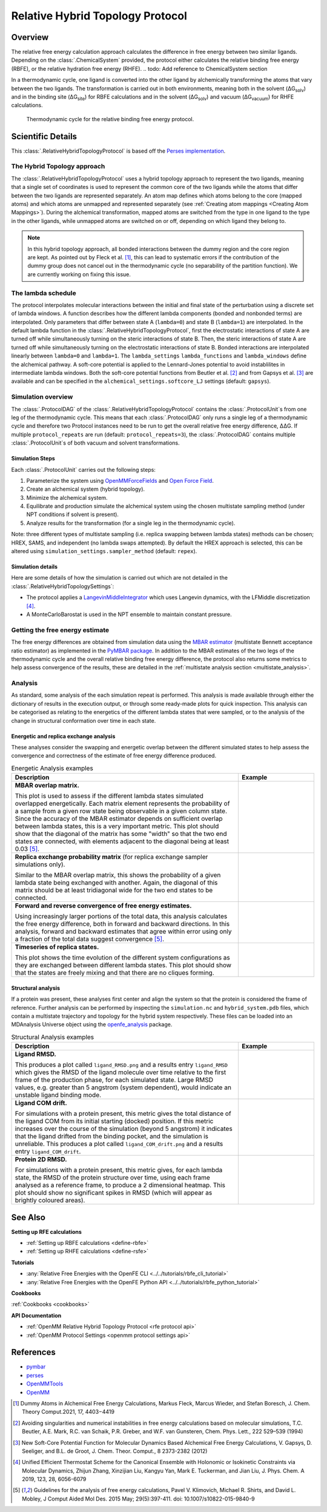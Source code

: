 Relative Hybrid Topology Protocol
=================================

Overview
--------

The relative free energy calculation approach calculates the difference in 
free energy between two similar ligands. Depending on the :class:`.ChemicalSystem` 
provided, the protocol either calculates the relative binding free energy 
(RBFE), or the relative hydration free energy (RHFE). 
.. todo: Add reference to ChemicalSystem section

In a thermodynamic 
cycle, one ligand is converted into the other ligand by alchemically 
transforming the atoms that vary between the two ligands. The 
transformation is carried out in both environments, meaning both in the 
solvent (ΔG\ :sub:`solv`\) and in the binding site (ΔG\ :sub:`site`\) for RBFE calculations 
and in the solvent (ΔG\ :sub:`solv`\) and vacuum (ΔG\ :sub:`vacuum`\) for RHFE calculations.

.. _label: Thermodynamic cycle for the relative binding free energy protocol
.. figure:: img/rbfe_thermocycle.png
   :scale: 50%

   Thermodynamic cycle for the relative binding free energy protocol.
   
Scientific Details
------------------

This :class:`.RelativeHybridTopologyProtocol` is based off the `Perses implementation <https://perses.readthedocs.io/en/latest/>`_.

The Hybrid Topology approach
~~~~~~~~~~~~~~~~~~~~~~~~~~~~

The :class:`.RelativeHybridTopologyProtocol` uses a hybrid topology approach to represent the two
ligands, meaning that a single set of coordinates is used to represent the
common core of the two ligands while the atoms that differ between the two
ligands are represented separately. An atom map defines which atoms belong
to the core (mapped atoms) and which atoms are unmapped and represented
separately (see :ref:`Creating atom mappings <Creating Atom Mappings>`). During the alchemical transformation, mapped atoms are switched
from the type in one ligand to the type in the other ligands, while unmapped
atoms are switched on or off, depending on which ligand they belong to.

.. note:: In this hybrid topology approach, all bonded interactions between the dummy region and the core region are kept. 
          As pointed out by Fleck et al. [1]_, this can lead to systematic errors if the contribution of the dummy group does not cancel out
          in the thermodynamic cycle (no separability of the partition function). We are currently working on fixing this issue.

The lambda schedule
~~~~~~~~~~~~~~~~~~~

The protocol interpolates molecular interactions between the initial and final state of the perturbation using a discrete set of lambda windows. A function describes how the different lambda components (bonded and nonbonded terms) are interpolated.
Only parameters that differ between state A (``lambda=0``) and state B (``lambda=1``) are interpolated. 
In the default lambda function in the :class:`.RelativeHybridTopologyProtocol`, first the electrostatic interactions of state A are turned off while simultaneously turning on the steric interactions of state B. Then, the steric interactions of state A are turned off while simultaneously turning on the electrostatic interactions of state B. Bonded interactions are interpolated linearly between ``lambda=0`` and ``lambda=1``. The ``lambda_settings`` ``lambda_functions`` and ``lambda_windows`` define the alchemical pathway.
A soft-core potential is applied to the Lennard-Jones potential to avoid instablilites in intermediate lambda windows.
Both the soft-core potential functions from Beutler et al. [2]_ and from Gapsys et al. [3]_ are available and can be specified in the ``alchemical_settings.softcore_LJ`` settings
(default: ``gapsys``).

Simulation overview
~~~~~~~~~~~~~~~~~~~

The :class:`.ProtocolDAG` of the :class:`.RelativeHybridTopologyProtocol` contains the :class:`.ProtocolUnit`\ s from one leg of the thermodynamic
cycle. 
This means that each :class:`.ProtocolDAG` only runs a single leg of a thermodynamic cycle and therefore two Protocol instances need to be run to get the overall relative free energy difference, ΔΔG. 
If multiple ``protocol_repeats`` are run (default: ``protocol_repeats=3``), the :class:`.ProtocolDAG` contains multiple :class:`.ProtocolUnit`\ s of both vacuum and solvent transformations.

Simulation Steps
""""""""""""""""

Each :class:`.ProtocolUnit` carries out the following steps:

1. Parameterize the system using `OpenMMForceFields <https://github.com/openmm/openmmforcefields>`_ and `Open Force Field <https://github.com/openforcefield/openff-forcefields>`_.
2. Create an alchemical system (hybrid topology).
3. Minimize the alchemical system.
4. Equilibrate and production simulate the alchemical system using the chosen multistate sampling method (under NPT conditions if solvent is present).
5. Analyze results for the transformation (for a single leg in the thermodynamic cycle).

Note: three different types of multistate sampling (i.e. replica swapping between lambda states) methods can be chosen; HREX, SAMS, and independent (no lambda swaps attempted). By default the HREX approach is selected, this can be altered using ``simulation_settings.sampler_method`` (default: ``repex``).

Simulation details
""""""""""""""""""

Here are some details of how the simulation is carried out which are not detailed in the :class:`.RelativeHybridTopologySettings`:

* The protocol applies a `LangevinMiddleIntegrator <https://openmmtools.readthedocs.io/en/latest/api/generated/openmmtools.mcmc.LangevinDynamicsMove.html>`_ which uses Langevin dynamics, with the LFMiddle discretization [4]_.
* A MonteCarloBarostat is used in the NPT ensemble to maintain constant pressure.

Getting the free energy estimate
~~~~~~~~~~~~~~~~~~~~~~~~~~~~~~~~

The free energy differences are obtained from simulation data using the `MBAR estimator <https://www.alchemistry.org/wiki/Multistate_Bennett_Acceptance_Ratio>`_ (multistate Bennett acceptance ratio estimator)
as implemented in the `PyMBAR package <https://pymbar.readthedocs.io/en/master/mbar.html>`_.
In addition to the MBAR estimates of the two legs of the thermodynamic cycle and the overall relative binding free energy difference,
the protocol also returns some metrics to help assess convergence of the results,
these are detailed in the :ref:`multistate analysis section <multistate_analysis>`.

.. todo: issue 792, consolidate this page into its own analysis page and link both RBFE and AFE pages to it
.. _multistate_analysis:

Analysis
~~~~~~~~

As standard, some analysis of the each simulation repeat is performed.
This analysis is made available through either the dictionary of results in the execution output,
or through some ready-made plots for quick inspection.
This analysis can be categorised as relating
to the energetics of the different lambda states that were sampled,
or to the analysis of the change in structural conformation over time in each state.

Energetic and replica exchange analysis
"""""""""""""""""""""""""""""""""""""""

These analyses consider the swapping and energetic overlap between the
different simulated states to help assess the convergence and correctness of the estimate of free energy
difference produced.

.. list-table:: Energetic Analysis examples
  :widths: 75 25
  :header-rows: 1

  * - Description
    - Example
  * - **MBAR overlap matrix.**

      This plot is used to assess if the different lambda states simulated overlapped energetically.
      Each matrix element represents the probability of a sample from a given row state being observable in a given column
      state.
      Since the accuracy of the MBAR estimator depends on sufficient overlap between lambda states, this is a very
      important metric.
      This plot should show that the diagonal of the matrix has some "width" so that the two end states are connected,
      with elements adjacent to the diagonal being at least 0.03 [5]_.
    - .. image:: img/mbar_overlap_matrix.png
  * - **Replica exchange probability matrix** (for replica exchange sampler simulations only).

      Similar to the MBAR overlap matrix, this shows the probability of a given lambda state being exchanged with another.
      Again, the diagonal of this matrix should be at least tridiagonal wide for the two end states to be connected.
    - .. image:: img/replica_exchange_matrix.png
  * - **Forward and reverse convergence of free energy estimates.**

      Using increasingly larger portions of the total data,
      this analysis calculates the free energy difference, both in forward and backward directions.
      In this analysis, forward and backward estimates that agree within error using only a fraction of the total data
      suggest convergence [5]_.
    - .. image:: img/forward_reverse_convergence.png
  * - **Timeseries of replica states.**

      This plot shows the time evolution of the different system configurations as they are
      exchanged between different lambda states.
      This plot should show that the states are freely mixing and that there are no cliques forming.
    - .. image:: img/replica_state_timeseries.png

Structural analysis
"""""""""""""""""""

If a protein was present, these analyses first center and align the system so that
the protein is considered the frame of reference.
Further analysis can be performed by inspecting the ``simulation.nc`` and ``hybrid_system.pdb`` files,
which contain a multistate trajectory and topology for the hybrid system respectively.
These files can be loaded into an MDAnalysis Universe object using the `openfe_analysis`_ package.

.. list-table:: Structural Analysis examples
  :widths: 75 25
  :header-rows: 1

  * - Description
    - Example
  * - **Ligand RMSD.**

      This produces a plot called ``ligand_RMSD.png`` and a results entry ``ligand_RMSD`` which gives the
      RMSD of the ligand molecule over time relative to the first frame of the production phase, for each simulated state.
      Large RMSD values, e.g. greater than 5 angstrom (system dependent), would indicate an unstable ligand binding mode.
    - .. image:: img/ligand_RMSD.png
  * - **Ligand COM drift.**

      For simulations with a protein present, this metric gives the total distance of the ligand COM
      from its initial starting (docked) position.  If this metric increases over the course of the simulation (beyond 5
      angstrom) it indicates that the ligand drifted from the binding pocket, and the simulation is unreliable.
      This produces a plot called ``ligand_COM_drift.png`` and a results entry ``ligand_COM_drift``.
    - .. image:: img/ligand_COM_drift.png
  * - **Protein 2D RMSD.**

      For simulations with a protein present, this metric gives, for each lambda state, the RMSD of the
      protein structure over time, using each frame analysed as a reference frame, to produce a 2 dimensional heatmap.
      This plot should show no significant spikes in RMSD (which will appear as brightly coloured areas).
    - .. image:: img/protein_2D_RMSD.png


See Also
--------

**Setting up RFE calculations**

* :ref:`Setting up RBFE calculations <define-rbfe>`
* :ref:`Setting up RHFE calculations <define-rsfe>`

**Tutorials**

* :any:`Relative Free Energies with the OpenFE CLI <../../tutorials/rbfe_cli_tutorial>`
* :any:`Relative Free Energies with the OpenFE Python API <../../tutorials/rbfe_python_tutorial>`

**Cookbooks**

:ref:`Cookbooks <cookbooks>`

**API Documentation**

* :ref:`OpenMM Relative Hybrid Topology Protocol <rfe protocol api>`
* :ref:`OpenMM Protocol Settings <openmm protocol settings api>`

References
----------
* `pymbar <https://pymbar.readthedocs.io/en/stable/>`_
* `perses <https://perses.readthedocs.io/en/latest/>`_
* `OpenMMTools <https://openmmtools.readthedocs.io/en/stable/>`_
* `OpenMM <https://openmm.org/>`_

.. [1] Dummy Atoms in Alchemical Free Energy Calculations, Markus Fleck, Marcus Wieder, and Stefan Boresch, J. Chem. Theory Comput.2021, 17, 4403−4419
.. [2] Avoiding singularities and numerical instabilities in free energy calculations based on molecular simulations, T.C. Beutler, A.E. Mark, R.C. van Schaik, P.R. Greber, and W.F. van Gunsteren, Chem. Phys. Lett., 222 529–539 (1994)
.. [3] New Soft-Core Potential Function for Molecular Dynamics Based Alchemical Free Energy Calculations, V. Gapsys, D. Seeliger, and B.L. de Groot, J. Chem. Theor. Comput., 8 2373-2382 (2012)
.. [4] Unified Efficient Thermostat Scheme for the Canonical Ensemble with Holonomic or Isokinetic Constraints via Molecular Dynamics, Zhijun Zhang, Xinzijian Liu, Kangyu Yan, Mark E. Tuckerman, and Jian Liu, J. Phys. Chem. A 2019, 123, 28, 6056-6079
.. [5] Guidelines for the analysis of free energy calculations, Pavel V. Klimovich, Michael R. Shirts, and David L. Mobley, J Comput Aided Mol Des. 2015 May; 29(5):397-411. doi: 10.1007/s10822-015-9840-9

.. _openfe_analysis: https://github.com/OpenFreeEnergy/openfe_analysis
